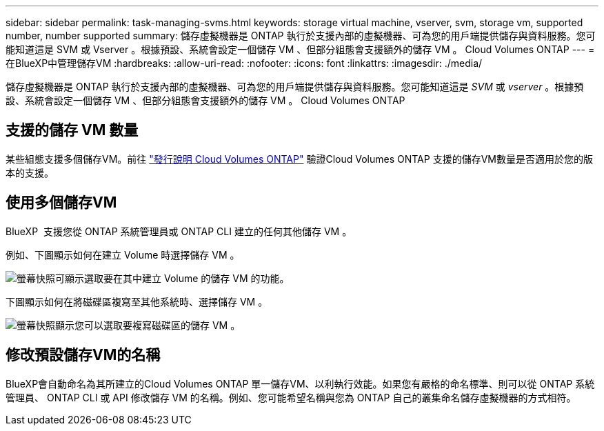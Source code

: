 ---
sidebar: sidebar 
permalink: task-managing-svms.html 
keywords: storage virtual machine, vserver, svm, storage vm, supported number, number supported 
summary: 儲存虛擬機器是 ONTAP 執行於支援內部的虛擬機器、可為您的用戶端提供儲存與資料服務。您可能知道這是 SVM 或 Vserver 。根據預設、系統會設定一個儲存 VM 、但部分組態會支援額外的儲存 VM 。 Cloud Volumes ONTAP 
---
= 在BlueXP中管理儲存VM
:hardbreaks:
:allow-uri-read: 
:nofooter: 
:icons: font
:linkattrs: 
:imagesdir: ./media/


[role="lead"]
儲存虛擬機器是 ONTAP 執行於支援內部的虛擬機器、可為您的用戶端提供儲存與資料服務。您可能知道這是 _SVM_ 或 _vserver_ 。根據預設、系統會設定一個儲存 VM 、但部分組態會支援額外的儲存 VM 。 Cloud Volumes ONTAP



== 支援的儲存 VM 數量

某些組態支援多個儲存VM。前往 https://docs.netapp.com/us-en/cloud-volumes-ontap-relnotes/index.html["發行說明 Cloud Volumes ONTAP"^] 驗證Cloud Volumes ONTAP 支援的儲存VM數量是否適用於您的版本的支援。



== 使用多個儲存VM

BlueXP  支援您從 ONTAP 系統管理員或 ONTAP CLI 建立的任何其他儲存 VM 。

例如、下圖顯示如何在建立 Volume 時選擇儲存 VM 。

image:screenshot_create_volume_svm.gif["螢幕快照可顯示選取要在其中建立 Volume 的儲存 VM 的功能。"]

下圖顯示如何在將磁碟區複寫至其他系統時、選擇儲存 VM 。

image:screenshot_replicate_volume_svm.gif["螢幕快照顯示您可以選取要複寫磁碟區的儲存 VM 。"]



== 修改預設儲存VM的名稱

BlueXP會自動命名為其所建立的Cloud Volumes ONTAP 單一儲存VM、以利執行效能。如果您有嚴格的命名標準、則可以從 ONTAP 系統管理員、 ONTAP CLI 或 API 修改儲存 VM 的名稱。例如、您可能希望名稱與您為 ONTAP 自己的叢集命名儲存虛擬機器的方式相符。
